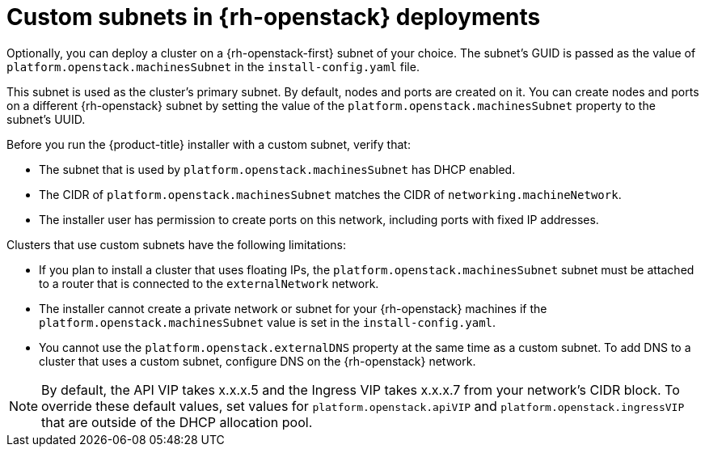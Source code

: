// Module included in the following assemblies:
//

// * installing/installing_openstack/installing-openstack-installer-custom.adoc
// * installing/installing_openstack/installing-openstack-installer-kuryr.adoc
// * installing/installing_openstack/installing-openstack-user.adoc
// * installing/installing_openstack/installing-openstack-user-kuryr.adoc

[id="installation-osp-custom-subnet_{context}"]
= Custom subnets in {rh-openstack} deployments

Optionally, you can deploy a cluster on a {rh-openstack-first} subnet of your choice. The subnet's GUID is passed as the value of `platform.openstack.machinesSubnet` in the `install-config.yaml` file.

This subnet is used as the cluster's primary subnet. By default, nodes and ports are created on it. You can create nodes and ports on a different {rh-openstack} subnet by setting the value of the `platform.openstack.machinesSubnet` property to the subnet's UUID.

Before you run the {product-title} installer with a custom subnet, verify that:

* The subnet that is used by `platform.openstack.machinesSubnet` has DHCP enabled.
* The CIDR of `platform.openstack.machinesSubnet` matches the CIDR of `networking.machineNetwork`.
* The installer user has permission to create ports on this network, including ports with fixed IP addresses.

Clusters that use custom subnets have the following limitations:

* If you plan to install a cluster that uses floating IPs, the `platform.openstack.machinesSubnet` subnet must be attached to a router that is connected to the `externalNetwork` network.
* The installer cannot create a private network or subnet for your {rh-openstack} machines if the `platform.openstack.machinesSubnet` value is set in the `install-config.yaml`.
* You cannot use the `platform.openstack.externalDNS` property at the same time as a custom subnet. To add DNS to a cluster that uses a custom subnet, configure DNS on the {rh-openstack} network.

[NOTE]
====
By default, the API VIP takes x.x.x.5 and the Ingress VIP takes x.x.x.7 from your network's CIDR block. To override these default values,
set values for `platform.openstack.apiVIP` and `platform.openstack.ingressVIP` that are outside of the DHCP allocation pool.
====


